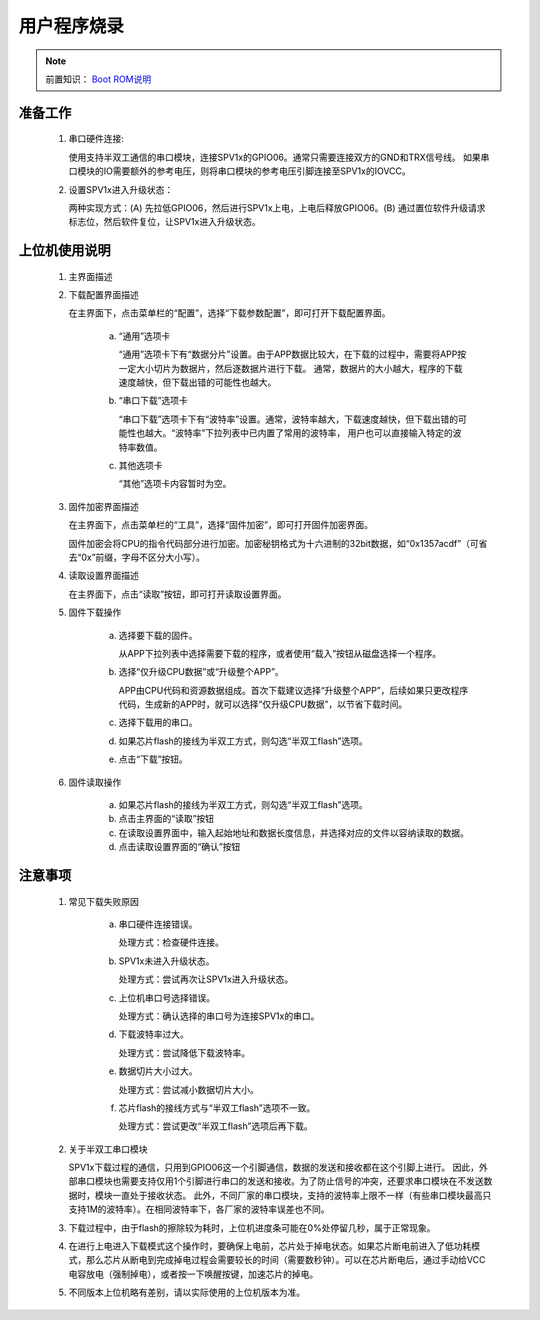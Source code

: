 .. _firmware-downloader:

用户程序烧录
===============================

.. _Boot ROM说明: ../user-guide/brom.html

.. note::
   
   前置知识： `Boot ROM说明`_

准备工作
-------------------------------

 1. 串口硬件连接:

    使用支持半双工通信的串口模块，连接SPV1x的GPIO06。通常只需要连接双方的GND和TRX信号线。
    如果串口模块的IO需要额外的参考电压，则将串口模块的参考电压引脚连接至SPV1x的IOVCC。
 2. 设置SPV1x进入升级状态：

    两种实现方式：(A) 先拉低GPIO06，然后进行SPV1x上电，上电后释放GPIO06。(B) 通过置位软件升级请求标志位，然后软件复位，让SPV1x进入升级状态。

上位机使用说明
-------------------------------

 1. 主界面描述

    .. image:: ../_static/odt-main.png
      :align: center

 2. 下载配置界面描述

    在主界面下，点击菜单栏的“配置”，选择“下载参数配置”，即可打开下载配置界面。

     a. “通用”选项卡

        .. image:: ../_static/odt-window-general.png
          :align: center
          :width: 512px

        “通用”选项卡下有“数据分片”设置。由于APP数据比较大，在下载的过程中，需要将APP按一定大小切片为数据片，然后逐数据片进行下载。
        通常，数据片的大小越大，程序的下载速度越快，但下载出错的可能性也越大。

     b. “串口下载”选项卡

        .. image:: ../_static/odt-window-serial.png
          :align: center
          :width: 512px

        “串口下载”选项卡下有“波特率”设置。通常，波特率越大，下载速度越快，但下载出错的可能性也越大。“波特率”下拉列表中已内置了常用的波特率，
        用户也可以直接输入特定的波特率数值。

     c. 其他选项卡

        .. image:: ../_static/odt-window-misc.png
          :align: center
          :width: 512px

        “其他”选项卡内容暂时为空。

 3. 固件加密界面描述

    在主界面下，点击菜单栏的“工具”，选择“固件加密”，即可打开固件加密界面。

    .. image:: ../_static/odt_encrypt.png
        :align: center
        :width: 512px

    固件加密会将CPU的指令代码部分进行加密。加密秘钥格式为十六进制的32bit数据，如“0x1357acdf”（可省去“0x”前缀，字母不区分大小写）。

 4. 读取设置界面描述

    在主界面下，点击“读取”按钮，即可打开读取设置界面。

    .. image:: ../_static/odt-window-select.png
        :align: center
        :width: 512px

 5. 固件下载操作

     a. 选择要下载的固件。

        从APP下拉列表中选择需要下载的程序，或者使用“载入”按钮从磁盘选择一个程序。

     b. 选择“仅升级CPU数据”或“升级整个APP”。

        APP由CPU代码和资源数据组成。首次下载建议选择“升级整个APP”，后续如果只更改程序代码，生成新的APP时，就可以选择“仅升级CPU数据”，以节省下载时间。

     c. 选择下载用的串口。

     d. 如果芯片flash的接线为半双工方式，则勾选“半双工flash”选项。

     e. 点击“下载”按钮。

 6. 固件读取操作

     a. 如果芯片flash的接线为半双工方式，则勾选“半双工flash”选项。

     b. 点击主界面的“读取”按钮

     c. 在读取设置界面中，输入起始地址和数据长度信息，并选择对应的文件以容纳读取的数据。

     d. 点击读取设置界面的“确认”按钮

注意事项
--------------------------------

 1. 常见下载失败原因

     a. 串口硬件连接错误。

        处理方式：检查硬件连接。

     b. SPV1x未进入升级状态。

        处理方式：尝试再次让SPV1x进入升级状态。

     c. 上位机串口号选择错误。

        处理方式：确认选择的串口号为连接SPV1x的串口。

     d. 下载波特率过大。

        处理方式：尝试降低下载波特率。

     e. 数据切片大小过大。

        处理方式：尝试减小数据切片大小。
     
     f. 芯片flash的接线方式与“半双工flash”选项不一致。
   
        处理方式：尝试更改“半双工flash”选项后再下载。

 2. 关于半双工串口模块
   
    SPV1x下载过程的通信，只用到GPIO06这一个引脚通信，数据的发送和接收都在这个引脚上进行。
    因此，外部串口模块也需要支持仅用1个引脚进行串口的发送和接收。为了防止信号的冲突，还要求串口模块在不发送数据时，模块一直处于接收状态。
    此外，不同厂家的串口模块，支持的波特率上限不一样（有些串口模块最高只支持1M的波特率）。在相同波特率下，各厂家的波特率误差也不同。

 3. 下载过程中，由于flash的擦除较为耗时，上位机进度条可能在0%处停留几秒，属于正常现象。
   
 4. 在进行上电进入下载模式这个操作时，要确保上电前，芯片处于掉电状态。如果芯片断电前进入了低功耗模式，那么芯片从断电到完成掉电过程会需要较长的时间（需要数秒钟）。可以在芯片断电后，通过手动给VCC电容放电（强制掉电），或者按一下唤醒按键，加速芯片的掉电。

 5. 不同版本上位机略有差别，请以实际使用的上位机版本为准。

